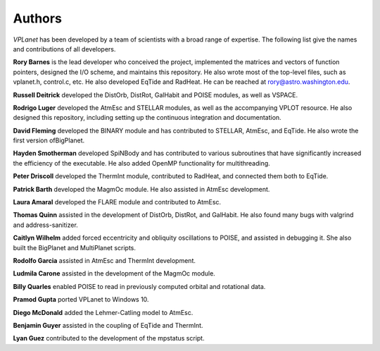 Authors
=======

`VPLanet` has been developed by a team of scientists with a broad range of
expertise. The following list give the names and contributions of all
developers.

**Rory Barnes** is the lead developer who conceived the project, implemented the
matrices and vectors of function pointers, designed the I/O scheme, and
maintains this repository. He also wrote most of the top-level files, such as
vplanet.h, control.c, etc. He also developed EqTide and RadHeat. He can be
reached at rory@astro.washington.edu.

**Russell Deitrick** developed the DistOrb, DistRot, GalHabit and POISE modules,
as well as VSPACE.

**Rodrigo Luger** developed the AtmEsc and STELLAR modules, as well as the
accompanying VPLOT resource. He also designed this repository, including setting
up the continuous integration and documentation.

**David Fleming** developed the BINARY module and has contributed to STELLAR,
AtmEsc, and EqTide. He also wrote the first version ofBigPlanet.

**Hayden Smotherman** developed SpiNBody and has contributed to various
subroutines that have significantly increased the efficiency of the executable.
He also added OpenMP functionality for multithreading.

**Peter Driscoll** developed the ThermInt module, contributed to RadHeat, and
connected them both to EqTide.

**Patrick Barth** developed the MagmOc module. He also assisted in AtmEsc
development.

**Laura Amaral** developed the FLARE module and contributed to AtmEsc.

**Thomas Quinn** assisted in the development of DistOrb, DistRot, and GalHabit.
He also found many bugs with valgrind and address-sanitizer.

**Caitlyn Wilhelm** added forced eccentricity and obliquity oscillations to
POISE, and assisted in debugging it. She also built the BigPlanet and
MultiPlanet scripts.

**Rodolfo Garcia** assisted in AtmEsc and ThermInt development.

**Ludmila Carone** assisted in the development of the MagmOc module.

**Billy Quarles** enabled POISE to read in previously computed orbital and rotational
data.

**Pramod Gupta** ported VPLanet to Windows 10.

**Diego McDonald** added the Lehmer-Catling model to AtmEsc.

**Benjamin Guyer** assisted in the coupling of EqTide and ThermInt.

**Lyan Guez** contributed to the development of the mpstatus script.
